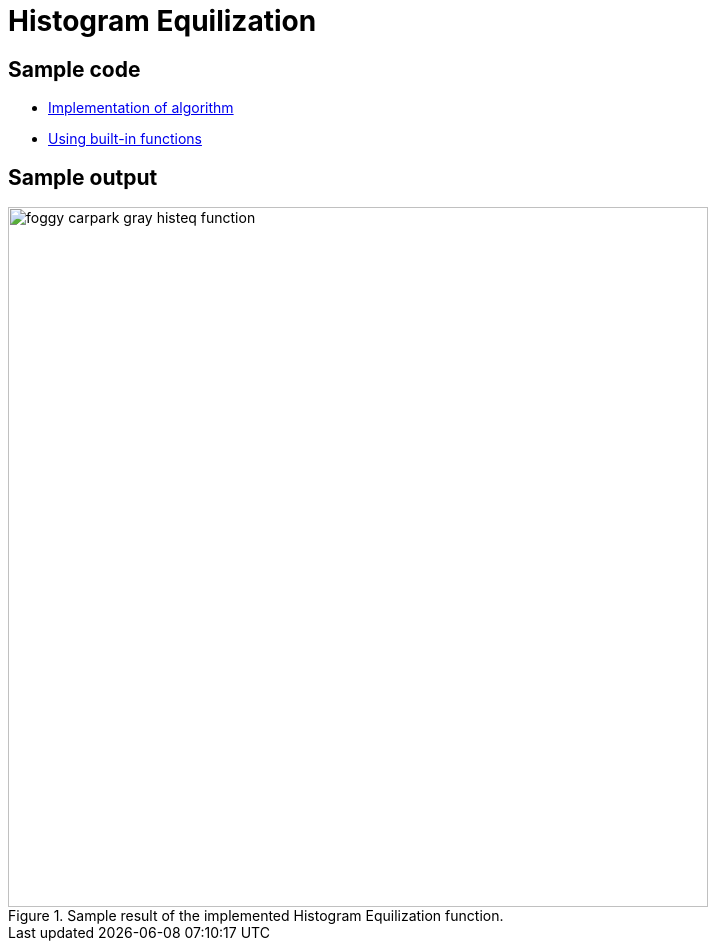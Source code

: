 = Histogram Equilization

:imagesDir: images
:stylesDir: stylesheets
:xrefstyle: full
:experimental:
ifdef::env-github[]
:tip-caption: :bulb:
:note-caption: :information_source:
:important-caption: :warning:
:format-caption:
endif::[]
:repoURL: https://github.com/amrut-prabhu/computer-vision/blob/master

== Sample code

* {repoURL}/histogram_equilization/histogram_eq.m[Implementation of algorithm]
* {repoURL}/histogram_equilization/histogram_eq_function.m[Using built-in functions]

== Sample output

.Sample result of the implemented Histogram Equilization function.
image::foggy_carpark_gray_histeq_function.jpg[width="700"]